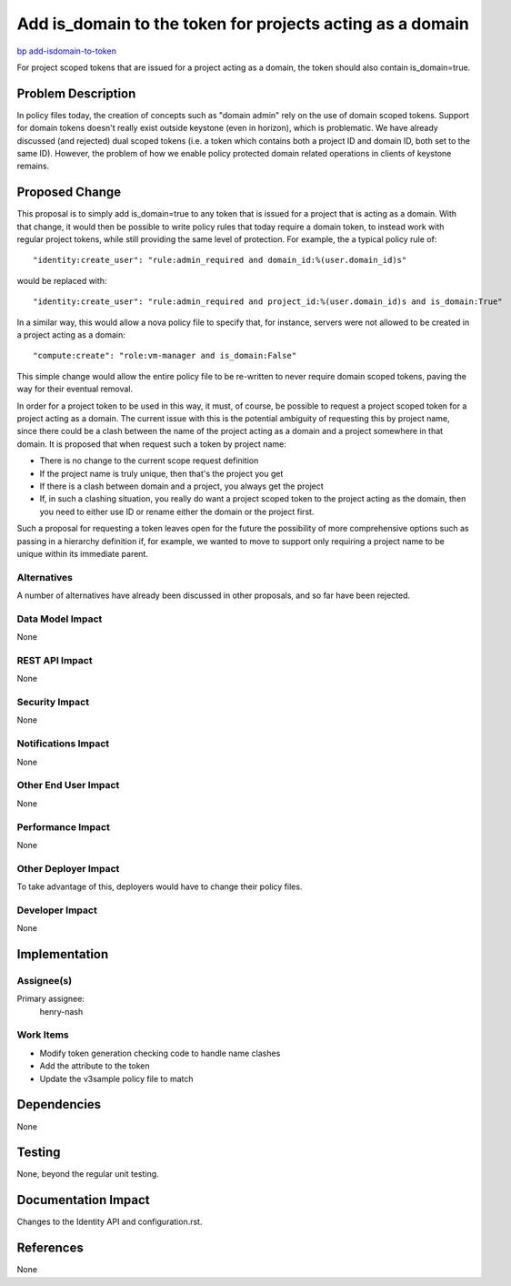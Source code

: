 ..
 This work is licensed under a Creative Commons Attribution 3.0 Unported
 License.

 http://creativecommons.org/licenses/by/3.0/legalcode

==========================================================
Add is_domain to the token for projects acting as a domain
==========================================================

`bp add-isdomain-to-token <https://blueprints.launchpad.net/keystone/+spec/add-isdomain-to-token>`_


For project scoped tokens that are issued for a project acting as a domain,
the token should also contain is_domain=true.


Problem Description
===================

In policy files today, the creation of concepts such as "domain admin" rely
on the use of domain scoped tokens. Support for domain tokens doesn't really
exist outside keystone (even in horizon), which is problematic. We have
already discussed (and rejected) dual scoped tokens (i.e. a token which
contains both a project ID and domain ID, both set to the same ID). However,
the problem of how we enable policy protected domain related operations in
clients of keystone remains.

Proposed Change
===============

This proposal is to simply add is_domain=true to any token that is issued
for a project that is acting as a domain. With that change, it would then
be possible to write policy rules that today require a domain token, to
instead work with regular project tokens, while still providing the same
level of protection. For example, the a typical policy rule of::

"identity:create_user": "rule:admin_required and domain_id:%(user.domain_id)s"

would be replaced with::

"identity:create_user": "rule:admin_required and project_id:%(user.domain_id)s and is_domain:True"

In a similar way, this would allow a nova policy file to specify that, for
instance, servers were not allowed to be created in a project acting as a
domain::

"compute:create": "role:vm-manager and is_domain:False"

This simple change would allow the entire policy file to be re-written to never
require domain scoped tokens, paving the way for their eventual removal.

In order for a project token to be used in this way, it must, of course, be
possible to request a project scoped token for a project acting as a domain.
The current issue with this is the potential ambiguity of requesting this
by project name, since there could be a clash between the name of the project
acting as a domain and a project somewhere in that domain. It is proposed that
when request such a token by project name:

* There is no change to the current scope request definition
* If the project name is truly unique, then that's the project you get
* If there is a clash between domain and a project, you always get the project
* If, in such a clashing situation, you really do want a project scoped token
  to the project acting as the domain, then you need to either use ID or rename
  either the domain or the project first.

Such a proposal for requesting a token leaves open for the future the
possibility of more comprehensive options such as passing in a hierarchy
definition if, for example, we wanted to move to support only requiring a
project name to be unique within its immediate parent.

Alternatives
------------

A number of alternatives have already been discussed in other proposals, and so
far have been rejected.

Data Model Impact
-----------------

None

REST API Impact
---------------

None

Security Impact
---------------

None

Notifications Impact
--------------------

None

Other End User Impact
---------------------

None

Performance Impact
------------------

None

Other Deployer Impact
---------------------

To take advantage of this, deployers would have to change their policy files.

Developer Impact
----------------

None

Implementation
==============

Assignee(s)
-----------
Primary assignee:
    henry-nash

Work Items
----------

- Modify token generation checking code to handle name clashes
- Add the attribute to the token
- Update the v3sample policy file to match

Dependencies
============

None

Testing
=======

None, beyond the regular unit testing.

Documentation Impact
====================

Changes to the Identity API and configuration.rst.

References
==========

None
